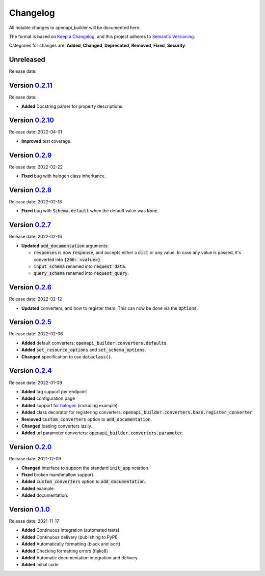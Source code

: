 Changelog
=========

All notable changes to openapi_builder will be documented here.

The format is based on `Keep a Changelog`_, and this project adheres to `Semantic Versioning`_.

.. _Keep a Changelog: https://keepachangelog.com/en/1.0.0/
.. _Semantic Versioning: https://semver.org/spec/v2.0.0.html

Categories for changes are: **Added**, **Changed**, **Deprecated**, **Removed**, **Fixed**, **Security**.

Unreleased
----------
Release date:

Version `0.2.11 <https://github.com/FlyingBird95/openapi-builder/tree/v0.2.11>`__
--------------------------------------------------------------------------------
Release date:

- **Added** Docstring parser for property descriptions.


Version `0.2.10 <https://github.com/FlyingBird95/openapi-builder/tree/v0.2.10>`__
--------------------------------------------------------------------------------
Release date: 2022-04-01

- **Improved** test coverage.


Version `0.2.9 <https://github.com/FlyingBird95/openapi-builder/tree/v0.2.9>`__
--------------------------------------------------------------------------------
Release date: 2022-02-22

- **Fixed** bug with halogen class inheritance.

Version `0.2.8 <https://github.com/FlyingBird95/openapi-builder/tree/v0.2.8>`__
--------------------------------------------------------------------------------
Release date: 2022-02-18

- **Fixed** bug with :code:`Schema.default` when the default value was :code:`None`.

Version `0.2.7 <https://github.com/FlyingBird95/openapi-builder/tree/v0.2.7>`__
--------------------------------------------------------------------------------
Release date: 2022-02-16

- **Updated** :code:`add_documentation` arguments:

  - :code:`responses` is now :code:`response`, and accepts either a :code:`dict` or any value.
    In case any value is passed, it's converted into :code:`{200: <value>}`.
  - :code:`input_schema` renamed into :code:`request_data`.
  - :code:`query_schema` renamed into :code:`request_query`.


Version `0.2.6 <https://github.com/FlyingBird95/openapi-builder/tree/v0.2.6>`__
--------------------------------------------------------------------------------
Release date: 2022-02-12

- **Updated** converters, and how to register them. This can now be done via the :code:`Options`.

Version `0.2.5 <https://github.com/FlyingBird95/openapi-builder/tree/v0.2.5>`__
--------------------------------------------------------------------------------
Release date: 2022-02-06

- **Added** default converters: :code:`openapi_builder.converters.defaults`.
- **Added** :code:`set_resource_options` and :code:`set_schema_options`.
- **Changed** specification to use :code:`dataclass()`.

Version `0.2.4 <https://github.com/FlyingBird95/openapi-builder/tree/v0.2.4>`__
--------------------------------------------------------------------------------
Release date: 2022-01-09

- **Added** tag support per endpoint
- **Added** configuration page
- **Added** support for halogen_ (including example).
- **Added** class decorator for registering converters: :code:`openapi_builder.converters.base.register_converter`.
- **Removed** :code:`custom_converters` option to :code:`add_documentation`.
- **Changed** loading converters lazily.
- **Added** url parameter converters: :code:`openapi_builder.converters.parameter`.

.. _halogen: https://halogen.readthedocs.io/en/latest/


Version `0.2.0 <https://github.com/FlyingBird95/openapi-builder/tree/v0.2.0>`__
--------------------------------------------------------------------------------
Release date: 2021-12-09

- **Changed** interface to support the standard :code:`init_app` notation.
- **Fixed** broken marshmallow support.
- **Added** :code:`custom_converters` option to :code:`add_documentation`.
- **Added** example.
- **Added** documentation.

Version `0.1.0 <https://github.com/FlyingBird95/openapi-builder/tree/v0.1.0>`__
--------------------------------------------------------------------------------
Release date: 2021-11-17

- **Added** Continuous integration (automated tests)
- **Added** Continuous delivery (publishing to PyPI)
- **Added** Automatically formatting (black and isort)
- **Added** Checking formatting errors (flake8)
- **Added** Automatic documentation integration and delivery
- **Added** Initial code
